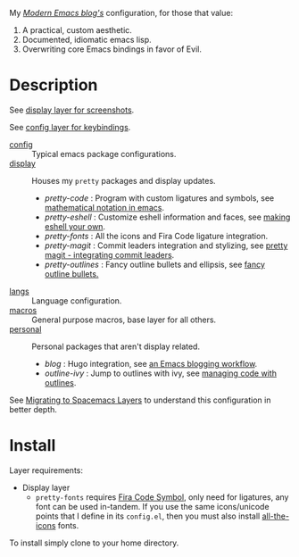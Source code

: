 My /[[http://modernemacs.com][Modern Emacs blog's]]/ configuration, for those that value:

1. A practical, custom aesthetic.
2. Documented, idiomatic emacs lisp.
3. Overwriting core Emacs bindings in favor of Evil.

* Description

See [[./layers/display][display layer for screenshots]].

See [[./layers/config][config layer for keybindings]].

- [[./layers/config][config]] :: Typical emacs package configurations.
- [[./layers/display][display]] :: Houses my ~pretty~ packages and display updates.
  - /pretty-code/ : Program with custom ligatures and symbols, see
                     [[http://www.modernemacs.com/post/prettify-mode/][mathematical notation in emacs]].
  - /pretty-eshell/ : Customize eshell information and faces, see
                     [[http://www.modernemacs.com/post/custom-eshell/][making eshell your own]].
  - /pretty-fonts/ : All the icons and Fira Code ligature integration.
  - /pretty-magit/ : Commit leaders integration and stylizing, see
                    [[http://www.modernemacs.com/post/pretty-magit/][pretty magit - integrating commit leaders]].
  - /pretty-outlines/ : Fancy outline bullets and ellipsis, see [[http://www.modernemacs.com/post/outline-bullets/][fancy outline bullets.]]
- [[./layers/langs][langs]] :: Language configuration.
- [[./layers/macros][macros]] :: General purpose macros, base layer for all others.
- [[./layers/personal][personal]] :: Personal packages that aren't display related.
  - /blog/ : Hugo integration, see [[http://www.modernemacs.com/post/org-mode-blogging/][an Emacs blogging workflow]].
  - /outline-ivy/ : Jump to outlines with ivy, see [[http://www.modernemacs.com/post/outline-ivy/][managing code with outlines]].

See [[http://www.modernemacs.com/post/migrate-layers/][Migrating to Spacemacs Layers]] to understand this configuration in better
depth.

* Install

Layer requirements:
- Display layer
  - ~pretty-fonts~ requires [[https://github.com/tonsky/FiraCode][Fira Code Symbol]], only need for ligatures, any font
    can be used in-tandem. If you use the same icons/unicode points that I
    define in its ~config.el~, then you must also install [[https://github.com/domtronn/all-the-icons.el][all-the-icons]] fonts.

To install simply clone to your home directory.
